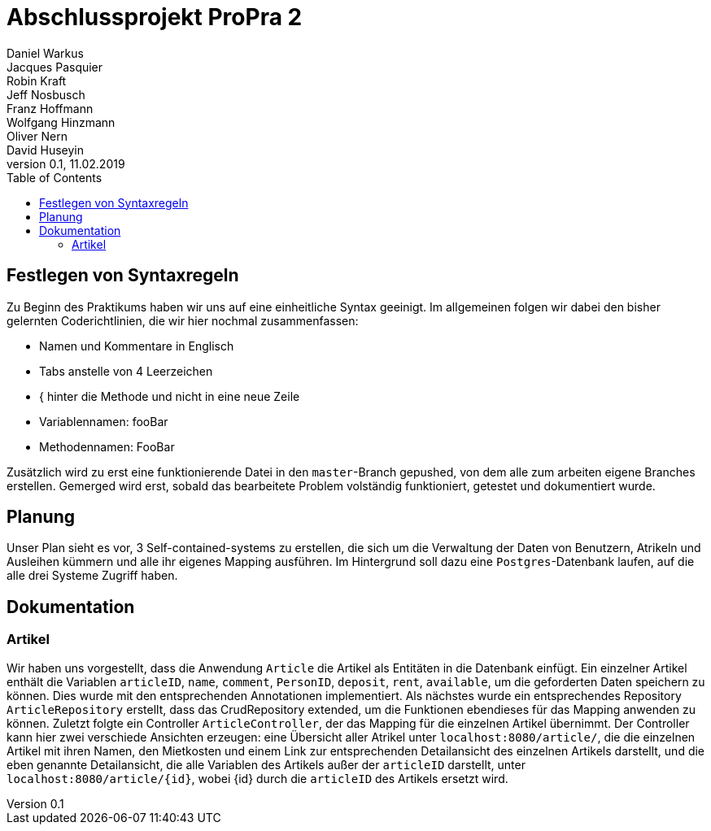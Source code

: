 # Abschlussprojekt ProPra 2
Daniel Warkus; Jacques Pasquier; Robin Kraft; Jeff Nosbusch; Franz Hoffmann; Wolfgang Hinzmann; Oliver Nern; David Huseyin
v0.1, 11.02.2019
:toc:

## Festlegen von Syntaxregeln
Zu Beginn des Praktikums haben wir uns auf eine einheitliche Syntax geeinigt. Im
allgemeinen folgen wir dabei den bisher gelernten Coderichtlinien, die wir hier
nochmal zusammenfassen:

- Namen und Kommentare in Englisch
- Tabs anstelle von 4 Leerzeichen
- { hinter die Methode und nicht in eine neue Zeile
- Variablennamen: fooBar
- Methodennamen: FooBar

Zusätzlich wird zu erst eine funktionierende Datei in den `master`-Branch gepushed,
von dem alle zum arbeiten eigene Branches erstellen. Gemerged wird erst, sobald das
bearbeitete Problem volständig funktioniert, getestet und dokumentiert wurde.

## Planung
Unser Plan sieht es vor, 3 Self-contained-systems zu erstellen, die sich um die
Verwaltung der Daten von Benutzern, Atrikeln und Ausleihen kümmern und alle ihr
eigenes Mapping ausführen. Im Hintergrund soll dazu eine `Postgres`-Datenbank
laufen, auf die alle drei Systeme Zugriff haben.

## Dokumentation
### Artikel
Wir haben uns vorgestellt, dass die Anwendung `Article` die Artikel als Entitäten
in die Datenbank einfügt. Ein einzelner Artikel enthält die Variablen `articleID`,
`name`, `comment`, `PersonID`, `deposit`, `rent`, `available`, um die geforderten
Daten speichern zu können. Dies wurde mit den entsprechenden Annotationen implementiert.
Als nächstes wurde ein entsprechendes Repository `ArticleRepository` erstellt, dass
das CrudRepository extended, um die Funktionen ebendieses für das Mapping anwenden
zu können. Zuletzt folgte ein Controller `ArticleController`, der das Mapping für
die einzelnen Artikel übernimmt. Der Controller kann hier zwei verschiede Ansichten
erzeugen: eine Übersicht aller Atrikel unter `localhost:8080/article/`, die die einzelnen
Artikel mit ihren Namen, den Mietkosten und einem Link zur entsprechenden Detailansicht
des einzelnen Artikels darstellt, und die eben genannte Detailansicht, die alle
Variablen des Artikels außer der `articleID` darstellt, unter `localhost:8080/article/{id}`,
wobei {id} durch die `articleID` des Artikels ersetzt wird.
